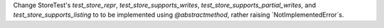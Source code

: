 Change StoreTest's `test_store_repr`, `test_store_supports_writes`,
`test_store_supports_partial_writes`, and `test_store_supports_listing`
to to be implemented using `@abstractmethod`, rather raising `NotImplementedError`s.
